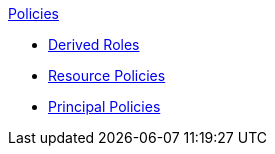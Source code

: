 .xref:index.adoc[Policies]
* xref:derived_roles.adoc[Derived Roles]
* xref:resource_policies.adoc[Resource Policies]
* xref:principal_policies.adoc[Principal Policies]
